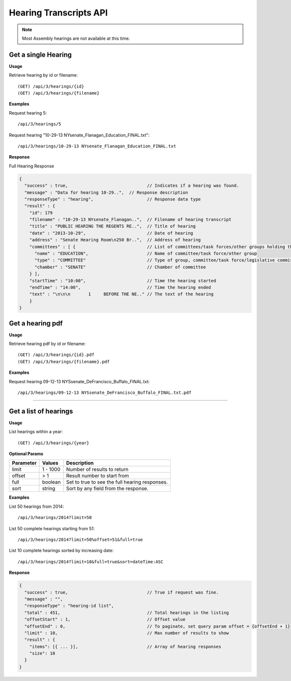 **Hearing Transcripts API**
==================================

.. note:: Most Assembly hearings are not available at this time.

Get a single Hearing
---------------------------

**Usage**

Retrieve hearing by id or filename::

    (GET) /api/3/hearings/{id}
    (GET) /api/3/hearings/{filename}

**Examples**

Request hearing 5::

    /api/3/hearings/5

Request hearing "10-29-13 NYsenate_Flanagan_Education_FINAL.txt"::

    /api/3/hearings/10-29-13 NYsenate_Flanagan_Education_FINAL.txt


**Response**

Full Hearing Response

.. code-block:: javascript

    {
      "success" : true,                               // Indicates if a hearing was found.
      "message" : "Data for hearing 10-29..",  // Response description
      "responseType" : "hearing",                     // Response data type
      "result" : {
        "id": 179
        "filename" : "10-29-13 NYsenate_Flanagan..",  // Filename of hearing transcript
        "title" : "PUBLIC HEARING THE REGENTS RE..",  // Title of hearing
        "date" : "2013-10-29",                        // Date of hearing
        "address" : "Senate Hearing Room\n250 Br..",  // Address of hearing
        "committees" : [ {                            // List of committees/task forces/other groups holding the hearing
          "name" : "EDUCATION",                       // Name of committee/task force/other group
          "type" : "COMMITTEE"                        // Type of group, committee/task force/legislative commission/etc
          "chamber" : "SENATE"                        // Chamber of committee
        } ],
        "startTime" : "10:00",                        // Time the hearing started
        "endTime" : "14:00",                          // Time the hearing ended
        "text" : "\n\n\n       1     BEFORE THE NE.." // The text of the hearing
        }
    }

Get a hearing pdf
------------------------

**Usage**

Retrieve hearing pdf by id or filename::

    (GET) /api/3/hearings/{id}.pdf
    (GET) /api/3/hearings/{filename}.pdf

**Examples**

Request hearing 09-12-13 NYSsenate_DeFrancisco_Buffalo_FINAL.txt::

    /api/3/hearings/09-12-13 NYSsenate_DeFrancisco_Buffalo_FINAL.txt.pdf


-----

Get a list of hearings
-----------------------------

**Usage**

List hearings within a year::

    (GET) /api/3/hearings/{year}

**Optional Params**

+-----------+--------------------+--------------------------------------------------------+
| Parameter | Values             | Description                                            |
+===========+====================+========================================================+
| limit     | 1 - 1000           | Number of results to return                            |
+-----------+--------------------+--------------------------------------------------------+
| offset    | > 1                | Result number to start from                            |
+-----------+--------------------+--------------------------------------------------------+
| full      | boolean            | Set to true to see the full hearing responses.         |
+-----------+--------------------+--------------------------------------------------------+
| sort      | string             | Sort by any field from the response.                   |
+-----------+--------------------+--------------------------------------------------------+

**Examples**

List 50 hearings from 2014::

    /api/3/hearings/2014?limit=50

List 50 complete hearings starting from 51::

    /api/3/hearings/2014?limit=50%offset=51&full=true

List 10 complete hearings sorted by increasing date::

    /api/3/hearings/2014?limit=10&full=true&sort=dateTime:ASC

**Response**

.. code-block:: javascript

    {
      "success" : true,                               // True if request was fine.
      "message" : "",
      "responseType" : "hearing-id list",
      "total" : 451,                                  // Total hearings in the listing
      "offsetStart" : 1,                              // Offset value
      "offsetEnd" : 0,                                // To paginate, set query param offset = {offsetEnd + 1}
      "limit" : 10,                                   // Max number of results to show
      "result" : {
        "items": [{ ... }],                           // Array of hearing responses
        "size": 10
      }
    }
